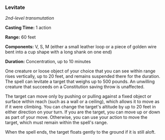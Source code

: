 *** Levitate
:PROPERTIES:
:CUSTOM_ID: levitate
:END:
/2nd-level transmutation/

*Casting Time:* 1 action

*Range:* 60 feet

*Components:* V, S, M (either a small leather loop or a piece of golden
wire bent into a cup shape with a long shank on one end)

*Duration:* Concentration, up to 10 minutes

One creature or loose object of your choice that you can see within
range rises vertically, up to 20 feet, and remains suspended there for
the duration. The spell can levitate a target that weighs up to 500
pounds. An unwilling creature that succeeds on a Constitution saving
throw is unaffected.

The target can move only by pushing or pulling against a fixed object or
surface within reach (such as a wall or a ceiling), which allows it to
move as if it were climbing. You can change the target's altitude by up
to 20 feet in either direction on your turn. If you are the target, you
can move up or down as part of your move. Otherwise, you can use your
action to move the target, which must remain within the spell's range.

When the spell ends, the target floats gently to the ground if it is
still aloft.
